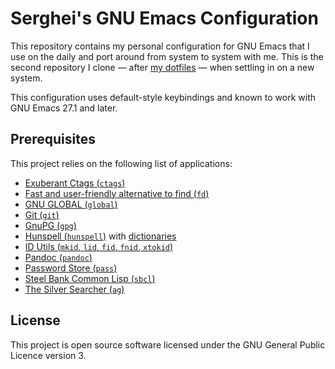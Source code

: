 * Serghei's GNU Emacs Configuration

[[https://github.com/sergeyklay/.emacs.d/actions][https://github.com/sergeyklay/.emacs.d/workflows/build/badge.svg]]
[[https://www.gnu.org/licenses/gpl-3.0.txt][https://img.shields.io/badge/license-GPL_3-green.svg]]

This repository contains my personal configuration for GNU Emacs that I use on
the daily and port around from system to system with me.  This is the second
repository I clone — after [[https://github.com/sergeyklay/dotfiles][my dotfiles]] — when settling in on a new system.

This configuration uses default-style keybindings and known to work with GNU
Emacs 27.1 and later.

** Prerequisites

This project relies on the following list of applications:

- [[http://ctags.sourceforge.net][Exuberant Ctags (=ctags=)]]
- [[https://github.com/sharkdp/fd][Fast and user-friendly alternative to find (=fd=)]]
- [[https://www.gnu.org/software/global][GNU GLOBAL (=global=)]]
- [[https://git-scm.com][Git (=git=)]]
- [[https://www.gnupg.org][GnuPG (=gpg=)]]
- [[https://hunspell.github.io][Hunspell (=hunspell=)]] with [[https://stackoverflow.com/a/9436234/1661465][dictionaries]]
- [[https://www.gnu.org/software/idutils/][ID Utils (=mkid=, =lid=, =fid=, =fnid=, =xtokid=)]]
- [[https://pandoc.org][Pandoc (=pandoc=)]]
- [[https://www.passwordstore.org][Password Store (=pass=)]]
- [[http://www.sbcl.org][Steel Bank Common Lisp (=sbcl=)]]
- [[https://geoff.greer.fm/ag][The Silver Searcher (=ag=)]]

** License

This project is open source software licensed under the GNU General Public
Licence version 3.

